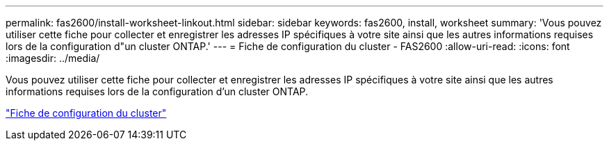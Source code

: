 ---
permalink: fas2600/install-worksheet-linkout.html 
sidebar: sidebar 
keywords: fas2600, install, worksheet 
summary: 'Vous pouvez utiliser cette fiche pour collecter et enregistrer les adresses IP spécifiques à votre site ainsi que les autres informations requises lors de la configuration d"un cluster ONTAP.' 
---
= Fiche de configuration du cluster - FAS2600
:allow-uri-read: 
:icons: font
:imagesdir: ../media/


Vous pouvez utiliser cette fiche pour collecter et enregistrer les adresses IP spécifiques à votre site ainsi que les autres informations requises lors de la configuration d'un cluster ONTAP.

link:https://library.netapp.com/ecm/ecm_download_file/ECMLP2839002["Fiche de configuration du cluster"]
